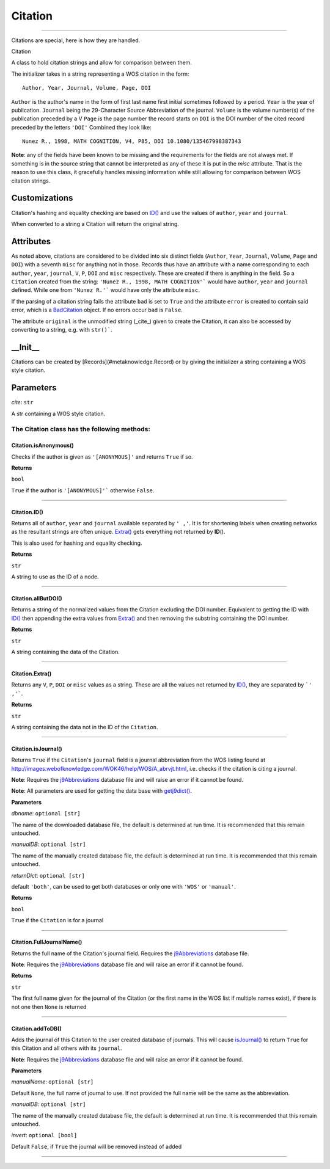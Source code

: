 #####################
Citation
#####################



********************

Citations are special, here is how they are handled.

Citation

A class to hold citation strings and allow for comparison between them.

The initializer takes in a string representing a WOS citation in the form: ::

    Author, Year, Journal, Volume, Page, DOI

``Author`` is the author's name in the form of first last name first initial sometimes followed by a period.
``Year`` is the year of publication.
``Journal`` being the 29-Character Source Abbreviation of the journal.
``Volume`` is the volume number(s) of the publication preceded by a V
``Page`` is the page number the record starts on
``DOI`` is the DOI number of the cited record preceded by the letters ``'DOI'``
Combined they look like: ::

    Nunez R., 1998, MATH COGNITION, V4, P85, DOI 10.1080/135467998387343

**Note**\ : any of the fields have been known to be missing and the requirements for the fields are not always met. If something is in the source string that cannot be interpreted as any of these it is put in the `misc` attribute. That is the reason to use this class, it gracefully handles missing information while still allowing for  comparison between WOS citation strings.

Customizations
--------------

Citation's hashing and equality checking are based on `ID() <#citation-id>`__ and use the values of ``author``, ``year`` and ``journal``.

When converted to a string a Citation will return the original string.

Attributes
----------

As noted above, citations are considered to be divided into six distinct fields (``Author``, ``Year``, ``Journal``, ``Volume``, ``Page`` and ``DOI``) with a seventh ``misc`` for anything not in those. Records thus have an attribute with a name corresponding to each ``author``, ``year``, ``journal``, ``V``, ``P``, ``DOI`` and ``misc`` respectively. These are created if there is anything in the field. So a ``Citation`` created from the string: ``'Nunez R., 1998, MATH COGNITION'``` would have ``author``, ``year`` and ``journal`` defined. While one from ``'Nunez R.'``` would have only the attribute ``misc``.

If the parsing of a citation string fails the attribute ``bad`` is set to ``True`` and the attribute ``error`` is created to contain said error, which is a `BadCitation <../exceptions/index.html#badcitation-warning>`__ object. If no errors occur ``bad`` is ``False``.

The attribute ``original`` is the unmodified string (_cite_) given to create the Citation, it can also be accessed by converting to a string, e.g. with ``str()```.

\_\_Init\_\_
------------

Citations can be created by [Records](#metaknowledge.Record) or by giving the initializer a string containing a WOS style citation.

Parameters
----------

*cite*\ : ``str``

A str containing a WOS style citation.

**The Citation class has the following methods:**
^^^^^^^^^^^^^^^^^^^^^^^^^^^^^^^^^^^^^^^^^^^^^^^^^

Citation.isAnonymous()
=================================================

Checks if the author is given as ``'[ANONYMOUS]'`` and returns ``True`` if so.

**Returns**

``bool``

``True`` if the author is ``'[ANONYMOUS]'``` otherwise ``False``.

***********

Citation.ID()
=================================================

Returns all of ``author``, ``year`` and ``journal`` available separated by ``' ,'``. It is for shortening labels when creating networks as the resultant strings are often unique. `Extra() <#citation-extra>`__ gets everything not returned by **ID**\ ().

This is also used for hashing and equality checking.

**Returns**

``str``

A string to use as the ID of a node.

***********

Citation.allButDOI()
=================================================

Returns a string of the normalized values from the Citation excluding the DOI number. Equivalent to getting the ID with `ID() <#citation-id>`__ then appending the extra values from `Extra() <#citation-extra>`__ and then removing the substring containing the DOI number.

**Returns**

``str``

A string containing the data of the Citation.

***********

Citation.Extra()
=================================================

Returns any ``V``, ``P``, ``DOI`` or ``misc`` values as a string. These are all the values not returned by `ID() <#citation-id>`__, they are separated by ```' ,'```.

**Returns**

``str``

A string containing the data not in the ID of the ``Citation``.

***********

Citation.isJournal()
=================================================

Returns ``True`` if the ``Citation``'s ``journal`` field is a journal abbreviation from the WOS listing found at `http://images.webofknowledge.com/WOK46/help/WOS/A_abrvjt.html <http://images.webofknowledge.com/WOK46/help/WOS/A_abrvjt.html>`_, i.e. checks if the citation is citing a journal.

**Note**: Requires the `j9Abbreviations <../modules/journalAbbreviations.html#journalabbreviations-getj9dict>`__ database file and will raise an error if it cannot be found.

**Note**: All parameters are used for getting the data base with  `getj9dict() <../modules/journalAbbreviations.html#journalabbreviations-getj9dict>`__\ .

**Parameters**

*dbname*\ : ``optional [str]``

The name of the downloaded database file, the default is determined at run time. It is recommended that this remain untouched.

*manualDB*\ : ``optional [str]``

The name of the manually created database file, the default is determined at run time. It is recommended that this remain untouched.

*returnDict*\ : ``optional [str]``

default ``'both'``, can be used to get both databases or only one  with ``'WOS'`` or ``'manual'``.

**Returns**

``bool``

``True`` if the ``Citation`` is for a journal

***********

Citation.FullJournalName()
=================================================

Returns the full name of the Citation's journal field. Requires the `j9Abbreviations <../modules/journalAbbreviations.html#journalabbreviations-getj9dict>`__ database file.

**Note**\ : Requires the `j9Abbreviations <../modules/journalAbbreviations.html#journalabbreviations-getj9dict>`__ database file and will raise an error if it cannot be found.

**Returns**

``str``

The first full name given for the journal of the Citation (or the first name in the WOS list if multiple names exist), if there is not one then ``None`` is returned

***********

Citation.addToDB()
=================================================

Adds the journal of this Citation to the user created database of journals. This will cause `isJournal() <#citation-isjournal>`__ to return ``True`` for this Citation and all others with its ``journal``.

**Note**\ : Requires the `j9Abbreviations <../modules/journalAbbreviations.html#journalabbreviations-getj9dict>`__ database file and will raise an error if it cannot be found.

**Parameters**

*manualName*\ : ``optional [str]``

Default ``None``, the full name of journal to use. If not provided the full name will be the same as the abbreviation.

*manualDB*\ : ``optional [str]``

The name of the manually created database file, the default is determined at run time. It is recommended that this remain untouched.

*invert*\ : ``optional [bool]``

Default ``False``, if ``True`` the journal will be removed instead of added

***********


